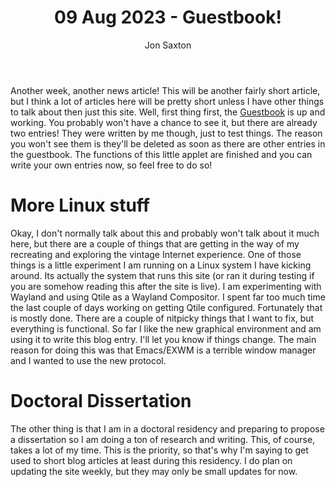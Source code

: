 #+TITLE: 09 Aug 2023 - Guestbook!
#+DESCRIPTION: In the 1990's guestbooks were rad!
#+AUTHOR: Jon Saxton
#+HTML_HEAD: <link href="../../styles/main.css" rel="stylesheet" type="text/css" />

Another week, another news article! This will be another fairly short article, but I think a lot of articles here will be pretty short unless I have other things to talk about then just this site. Well, first thing first, the [[file:../../apps/guestbook/index.php][Guestbook]] is up and working. You probably won't have a chance to see it, but there are already two entries! They were written by me though, just to test things. The reason you won't see them is they'll be deleted as soon as there are other entries in the guestbook. The functions of this little applet are finished and you can write your own entries now, so feel free to do so!
* More Linux stuff
Okay, I don't normally talk about this and probably won't talk about it much here, but there are a couple of things that are getting in the way of my recreating and exploring the vintage Internet experience. One of those things is a little experiment I am running on a Linux system I have kicking around. Its actually the system that runs this site (or ran it during testing if you are somehow reading this after the site is live). I am experimenting with Wayland and using Qtile as a Wayland Compositor. I spent far too much time the last couple of days working on getting Qtile configured. Fortunately that is mostly done. There are a couple of nitpicky things that I want to fix, but everything is functional. So far I like the new graphical environment and am using it to write this blog entry. I'll let you know if things change. The main reason for doing this was that Emacs/EXWM is a terrible window manager and I wanted to use the new protocol.
* Doctoral Dissertation
The other thing is that I am in a doctoral residency and preparing to propose a dissertation so I am doing a ton of research and writing. This, of course, takes a lot of my time. This is the priority, so that's why I'm saying to get used to short blog articles at least during this residency. I do plan on updating the site weekly, but they may only be small updates for now.
